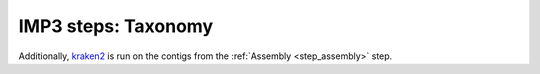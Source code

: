 
.. _step_taxonomy:

====================
IMP3 steps: Taxonomy
====================

Additionally, `kraken2 <https://ccb.jhu.edu/software/kraken2/>`_ is
run on the contigs from the :ref:`Assembly <step_assembly>` step.